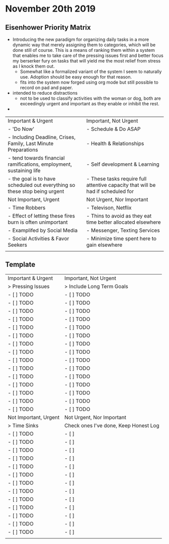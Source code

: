 * November 20th 2019 
** Eisenhower Priority Matrix 
- Introducing the new paradigm for organizing daily tasks in a more dynamic way that merely assigning them to categories, which will be done still of course. This is a means of ranking them within a system that enables me to take care of the pressing issues first and better focus my berserker fury on tasks that will yield me the most relief from stress as I knock them out. 
  - Somewhat like a formalized variant of the system I seem to naturally use. Adoption should be easy enough for that reason. 
  - fits into the system now forged using org mode but still possible to record on pad and paper. 
- intended to reduce distractions 
  - not to be used to classify activities with the woman or dog, both are exceedingly urgent and important as they enable or inhibit the rest. 
- 


| Important & Urgent                                                        | Important, Not Urgent                                                           |
| -  'Do Now'                                                               | - Schedule & Do ASAP                                                            |
| - Including Deadline, Crises, Family, Last Minute Preparations            | - Health & Relationships                                                        |
| - tend towards financial ramifications, employment, sustaining life       | - Self development & Learning                                                   |
| - the goal is to have scheduled out everything so these stop being urgent | - These tasks require full attentive capacity that will be had if scheduled for |
|---------------------------------------------------------------------------+---------------------------------------------------------------------------------|
| Not Important, Urgent                                                     | Not Urgent, Nor Important                                                       |
| - Time Robbers                                                            | - Televison, Netflix                                                            |
| - Effect of letting these fires burn is often unimportant                 | -  Thins to avoid as they eat time better allocated elsewhere                   |
| - Examplifed by Social Media                                              | - Messenger, Texting Services                                                   |
| - Social Activities & Favor Seekers                                       | - Minimize time spent here to gain elsewhere                                    |
|                                                                           |                                                                                 |

** Template 
   
| Important & Urgent    | Important, Not Urgent                 |
| > Pressing Issues     | > Include Long Term Goals             |
| - [ ] TODO            | - [ ] TODO                            |
| - [ ] TODO            | - [ ] TODO                            |
| - [ ] TODO            | - [ ] TODO                            |
| - [ ] TODO            | - [ ] TODO                            |
| - [ ] TODO            | - [ ] TODO                            |
| - [ ] TODO            | - [ ] TODO                            |
| - [ ] TODO            | - [ ] TODO                            |
| - [ ] TODO            | - [ ] TODO                            |
| - [ ] TODO            | - [ ] TODO                            |
| - [ ] TODO            | - [ ] TODO                            |
| - [ ] TODO            | - [ ] TODO                            |
| - [ ] TODO            | - [ ] TODO                            |
| - [ ] TODO            | - [ ] TODO                            |
| - [ ] TODO            | - [ ] TODO                            |
| - [ ] TODO            | - [ ] TODO                            |
|-----------------------+---------------------------------------|
| Not Important, Urgent | Not Urgent, Nor Important             |
| > Time Sinks          | Check ones I've done, Keep Honest Log |
| - [ ] TODO            | - [ ]                                 |
| - [ ] TODO            | - [ ]                                 |
| - [ ] TODO            | - [ ]                                 |
| - [ ] TODO            | - [ ]                                 |
| - [ ] TODO            | - [ ]                                 |
| - [ ] TODO            | - [ ]                                 |
| - [ ] TODO            | - [ ]                                 |
| - [ ] TODO            | - [ ]                                 |
| - [ ] TODO            | - [ ]                                 |
| - [ ] TODO            | - [ ]                                 |
| - [ ] TODO            | - [ ]                                 |
| - [ ] TODO            | - [ ]                                 |
| - [ ] TODO            | - [ ]                                 |
|                       |                                       |
